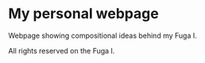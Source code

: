 * My personal webpage
Webpage showing compositional ideas behind my Fuga I.

All rights reserved on the Fuga I.
